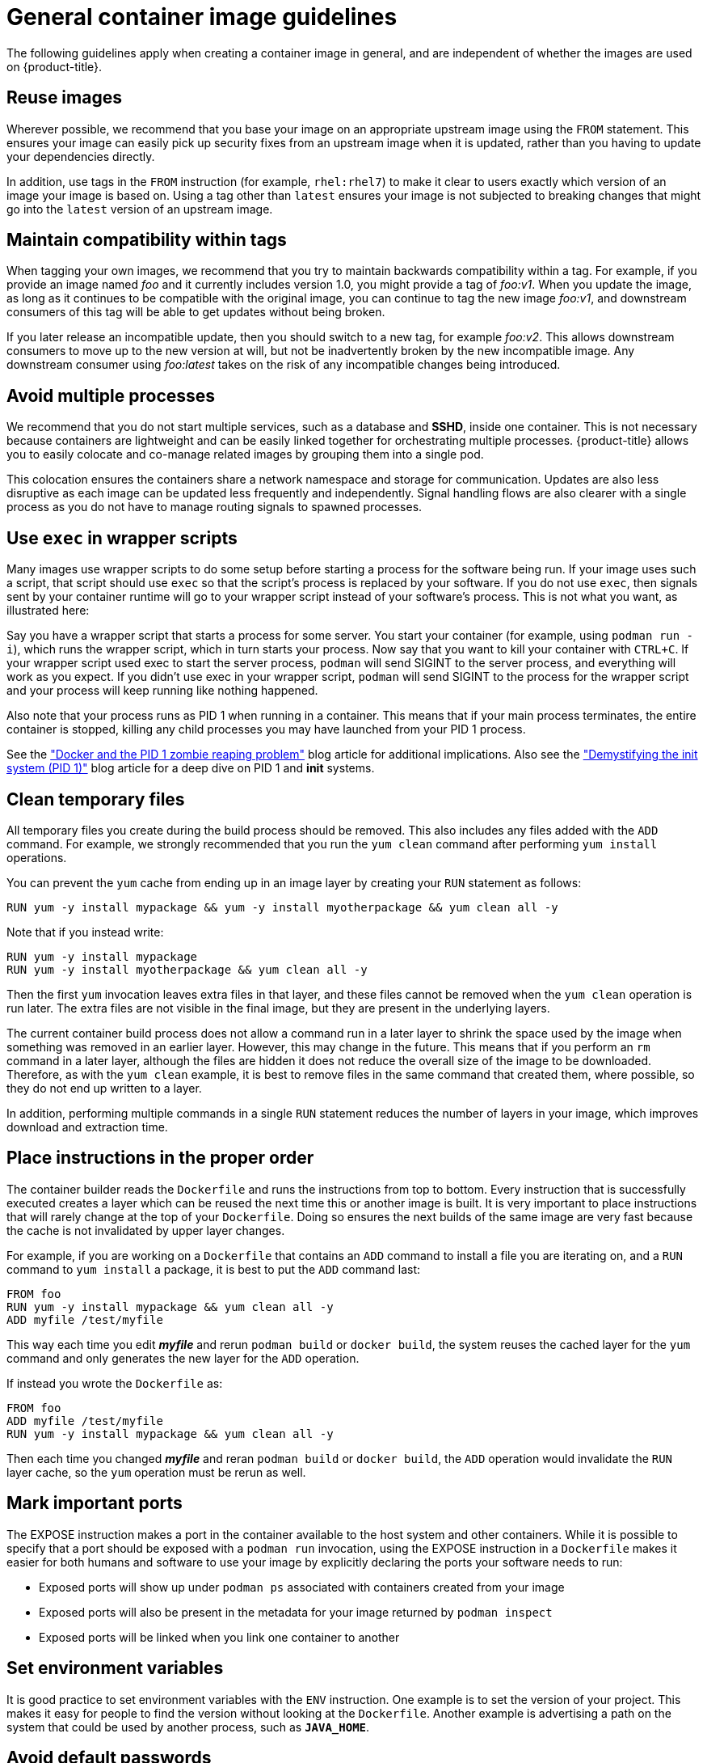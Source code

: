 // Module included in the following assemblies:
// * openshift_images/create-images.adoc

[id="images-create-guide-general_{context}"]
= General container image guidelines

The following guidelines apply when creating a container image in general, and are
independent of whether the images are used on {product-title}.

[discrete]
== Reuse images

Wherever possible, we recommend that you base your image on an appropriate
upstream image using the `FROM` statement. This ensures your image can easily
pick up security fixes from an upstream image when it is updated, rather than
you having to update your dependencies directly.

In addition, use tags in the `FROM` instruction (for example,  `rhel:rhel7`) to
make it clear to users exactly which version of an image your image is based on.
Using a tag other than `latest` ensures your image is not subjected to breaking
changes that might go into the `latest` version of an upstream image.

[discrete]
== Maintain compatibility within tags

When tagging your own images, we recommend that you try to maintain backwards
compatibility within a tag. For example, if you provide an image named
_foo_ and it currently includes version 1.0, you might provide a tag of
_foo:v1_. When you update the image, as long as it continues to be compatible
with the original image, you can continue to tag the new image _foo:v1_, and
downstream consumers of this tag will be able to get updates without being
broken.

If you later release an incompatible update, then you should switch to a new
tag, for example _foo:v2_. This allows downstream consumers to move up to the
new version at will, but not be inadvertently broken by the new incompatible
image. Any downstream consumer using _foo:latest_ takes on the risk of any
incompatible changes being introduced.

[discrete]
== Avoid multiple processes

We recommend that you do not start multiple services, such as a database and
*SSHD*, inside one container. This is not necessary because containers
are lightweight and can be easily linked together for orchestrating multiple
processes. {product-title} allows you to easily colocate and co-manage related images
by grouping them into a single pod.

This colocation ensures the containers share a network namespace and storage
for communication. Updates are also less disruptive as each image can be updated
less frequently and independently. Signal handling flows are also clearer with a
single process as you do not have to manage routing signals to spawned
processes.

[discrete]
== Use `exec` in wrapper scripts

Many images use wrapper scripts to do some setup before starting a process for the software being run. If your image uses such a script, that script should use `exec` so that the script’s process is replaced by your software. If you do not use `exec`, then signals sent by your container runtime will go to your wrapper script instead of your software’s process. This is not what you want, as illustrated here:

Say you have a wrapper script that starts a process for some server. You start your container (for example, using `podman run -i`), which runs the wrapper script, which in turn starts your process. Now say that you want to kill your container with `CTRL+C`. If your wrapper script used exec to start the server process, `podman` will send SIGINT to the server process, and everything will work as you expect. If you didn’t use exec in your wrapper script, `podman` will send SIGINT to the process for the wrapper script and your process will keep running like nothing happened.

Also note that your process runs as PID 1 when running in a container.
This means that if your main process terminates, the entire container is
stopped, killing any child processes you may have launched from your PID 1
process.

See the
http://blog.phusion.nl/2015/01/20/docker-and-the-pid-1-zombie-reaping-problem/["Docker
and the PID 1 zombie reaping problem"] blog article for additional implications.
Also see the https://felipec.wordpress.com/2013/11/04/init/["Demystifying the
init system (PID 1)"] blog article for a deep dive on PID 1 and *init*
systems.


[discrete]
== Clean temporary files

All temporary files you create during the build process should be removed. This
also includes any files added with the `ADD` command.  For example, we strongly
recommended that you run the `yum clean` command after performing `yum install`
operations.

You can prevent the `yum` cache from ending up in an image layer by creating
your `RUN` statement as follows:

----
RUN yum -y install mypackage && yum -y install myotherpackage && yum clean all -y
----

Note that if you instead write:

----
RUN yum -y install mypackage
RUN yum -y install myotherpackage && yum clean all -y
----

Then the first `yum` invocation leaves extra files in that layer, and these
files cannot be removed when the `yum clean` operation is run later. The extra
files are not visible in the final image, but they are present in the underlying
layers.

The current container build process does not allow a command run in a later layer
to shrink the space used by the image when something was removed in an earlier
layer. However, this may change in the future. This means that if you perform an
`rm` command in a later layer, although the files are hidden it does not reduce
the overall size of the image to be downloaded. Therefore, as with the `yum
clean` example, it is best to remove files in the same command that created
them, where possible, so they do not end up written to a layer.

In addition, performing multiple commands in a single `RUN` statement reduces
the number of layers in your image, which improves download and extraction time.

[discrete]
== Place instructions in the proper order

The container builder reads the `Dockerfile` and runs the instructions from top to
bottom. Every instruction that is successfully executed creates a layer which
can be reused the next time this or another image is built. It is very important
to place instructions that will rarely change at the top of your
`Dockerfile`. Doing so ensures the next builds of the same image are
very fast because the cache is not invalidated by upper layer changes.

For example, if you are working on a `Dockerfile` that contains an `ADD`
command to install a file you are iterating on, and a `RUN` command to `yum
install` a package, it is best to put the `ADD` command last:


----
FROM foo
RUN yum -y install mypackage && yum clean all -y
ADD myfile /test/myfile
----

This way each time you edit *_myfile_* and rerun `podman build` or `docker build`, the system reuses
the cached layer for the `yum` command and only generates the new layer for the
`ADD` operation.

If instead you wrote the `Dockerfile` as:

----
FROM foo
ADD myfile /test/myfile
RUN yum -y install mypackage && yum clean all -y
----

Then each time you changed *_myfile_* and reran `podman build` or `docker build`, the `ADD`
operation would invalidate the `RUN` layer cache, so the `yum` operation must be
rerun as well.

[discrete]
== Mark important ports

The EXPOSE instruction makes a port in the container available to the host system and other containers. While it is possible to specify that a port should be exposed with a `podman run` invocation, using the EXPOSE instruction in a `Dockerfile` makes it easier for both humans and software to use your image by explicitly declaring the ports your software needs to run:

* Exposed ports will show up under `podman ps` associated with containers created from your image
* Exposed ports will also be present in the metadata for your image returned by `podman inspect`
* Exposed ports will be linked when you link one container to another

[discrete]
== Set environment variables

It is good practice to set environment variables with the `ENV` instruction.
One example is to set the version of your project. This makes it easy for people
to find the version without looking at the `Dockerfile`. Another example is
advertising a path on the system that could be used by another process, such as
`*JAVA_HOME*`.

[discrete]
== Avoid default passwords

It is best to avoid setting default passwords. Many people will extend the image
and forget to remove or change the default password. This can lead to security
issues if a user in production is assigned a well-known password. Passwords
should be configurable using an environment variable instead.

If you do choose to set a default password, ensure that an appropriate warning
message is displayed when the container is started. The message should inform
the user of the value of the default password and explain how to change it, such
as what environment variable to set.

[discrete]
== Avoid sshd

It is best to avoid running *sshd* in your image. You can use the `podman exec` or `docker exec`
command to access containers that are running on the local host. Alternatively,
you can use the `oc exec` command or the `oc rsh`
command to access containers that are running on the {product-title} cluster.
Installing and running *sshd* in your image opens up additional vectors for
attack and requirements for security patching.

[discrete]
== Use volumes for persistent data

Images should use a https://docs.docker.com/reference/builder/#volume[volume] for persistent data. This way {product-title} mounts the network storage
to the node running the container, and if the container moves to a new node the
storage is reattached to that node. By using the volume for all persistent
storage needs, the content is preserved even if the container is restarted or
moved. If your image writes data to arbitrary locations within the container,
that content might not be preserved.

All data that needs to be preserved even after the container is destroyed must
be written to a volume.  Container engines support a `readonly` flag for
containers which can be used to strictly enforce good practices about not
writing data to ephemeral storage in a container. Designing your image around
that capability now will make it easier to take advantage of it later.

Furthermore, explicitly defining volumes in your `Dockerfile` makes it easy
for consumers of the image to understand what volumes they must define when
running your image.

See the
https://kubernetes.io/docs/concepts/storage/volumes/[Kubernetes
documentation] for more information on how volumes are used in {product-title}.

////
For more information on how Volumes are used in {product-title}, see https://kubernetes.io/docs/concepts/storage/volumes[this documentation]. (NOTE to docs team:  this link should really go to something in the openshift docs, once we have it)
////

[NOTE]
====
Even with persistent volumes, each instance of your image has its own
volume, and the filesystem is not shared between instances.  This means the
volume cannot be used to share state in a cluster.
====

.Additional resources

* Docker documentation - https://docs.docker.com/articles/dockerfile_best-practices/[Best practices for writing Dockerfiles]

* Project Atomic documentation - http://www.projectatomic.io/docs/docker-image-author-guidance/[Guidance for Container Image Authors]
